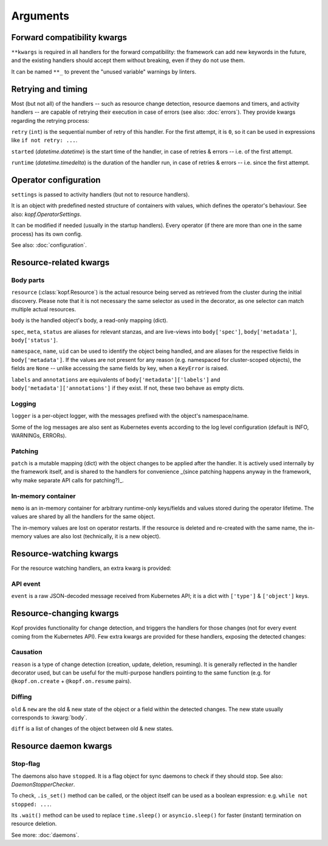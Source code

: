 =========
Arguments
=========


.. kwarg:: kwargs

Forward compatibility kwargs
============================

``**kwargs`` is required in all handlers for the forward compatibility:
the framework can add new keywords in the future, and the existing handlers
should accept them without breaking, even if they do not use them.

It can be named ``**_`` to prevent the "unused variable" warnings by linters.


.. kwarg:: retry
.. kwarg:: started
.. kwarg:: runtime

Retrying and timing
===================

Most (but not all) of the handlers -- such as resource change detection,
resource daemons and timers, and activity handlers -- are capable of retrying
their execution in case of errors (see also: :doc:`errors`).
They provide kwargs regarding the retrying process:

``retry`` (``int``) is the sequential number of retry of this handler.
For the first attempt, it is ``0``, so it can be used in expressions
like ``if not retry: ...``.

``started`` (`datetime.datetime`) is the start time of the handler,
in case of retries & errors -- i.e. of the first attempt.

``runtime`` (`datetime.timedelta`) is the duration of the handler run,
in case of retries & errors -- i.e. since the first attempt.


.. kwarg:: settings

Operator configuration
======================

``settings`` is passed to activity handlers (but not to resource handlers).

It is an object with predefined nested structure of containers with values,
which defines the operator's behaviour. See also: `kopf.OperatorSettings`.

It can be modified if needed (usually in the startup handlers). Every operator
(if there are more than one in the same process) has its own config.

See also: :doc:`configuration`.


Resource-related kwargs
=======================

.. kwarg:: resource
.. kwarg:: body
.. kwarg:: spec
.. kwarg:: meta
.. kwarg:: status
.. kwarg:: uid
.. kwarg:: name
.. kwarg:: namespace
.. kwarg:: labels
.. kwarg:: annotations

Body parts
----------

``resource`` (:class:`kopf.Resource`) is the actual resource being served
as retrieved from the cluster during the initial discovery.
Please note that it is not necessary the same selector as used in the decorator,
as one selector can match multiple actual resources.

``body`` is the handled object's body, a read-only mapping (dict).

``spec``, ``meta``, ``status`` are aliases for relevant stanzas, and are
live-views into ``body['spec']``, ``body['metadata']``, ``body['status']``.

``namespace``, ``name``, ``uid`` can be used to identify the object being
handled, and are aliases for the respective fields in ``body['metadata']``.
If the values are not present for any reason (e.g. namespaced for cluster-scoped
objects), the fields are ``None`` -- unlike accessing the same fields by key,
when a ``KeyError`` is raised.

``labels`` and ``annotations`` are equivalents of ``body['metadata']['labels']``
and ``body['metadata']['annotations']`` if they exist. If not, these two behave
as empty dicts.


.. kwarg:: logger

Logging
-------


``logger`` is a per-object logger, with the messages prefixed with the object's
namespace/name.

Some of the log messages are also sent as Kubernetes events according to the
log level configuration (default is INFO, WARNINGs, ERRORs).


.. kwarg:: patch

Patching
--------

``patch`` is a mutable mapping (dict) with the object changes to be applied
after the handler. It is actively used internally by the framework itself,
and is shared to the handlers for convenience _(since patching happens anyway
in the framework, why make separate API calls for patching?)_.


.. kwarg:: memo

In-memory container
-------------------

``memo`` is an in-memory container for arbitrary runtime-only keys/fields
and values stored during the operator lifetime.
The values are shared by all the handlers for the same object.

The in-memory values are lost on operator restarts.
If the resource is deleted and re-created with the same name,
the in-memory values are also lost (technically, it is a new object).


Resource-watching kwargs
========================

For the resource watching handlers, an extra kwarg is provided:


.. kwarg:: event

API event
---------

``event`` is a raw JSON-decoded message received from Kubernetes API;
it is a dict with ``['type']`` & ``['object']`` keys.


Resource-changing kwargs
========================

Kopf provides functionality for change detection, and triggers the handlers
for those changes (not for every event coming from the Kubernetes API).
Few extra kwargs are provided for these handlers, exposing the detected changes:


.. kwarg:: reason

Causation
---------

``reason`` is a type of change detection (creation, update, deletion, resuming).
It is generally reflected in the handler decorator used, but can be useful for
the multi-purpose handlers pointing to the same function
(e.g. for ``@kopf.on.create`` + ``@kopf.on.resume`` pairs).


.. kwarg:: old
.. kwarg:: new
.. kwarg:: diff

Diffing
-------

``old`` & ``new`` are the old & new state of the object or a field within
the detected changes. The new state usually corresponds to :kwarg:`body`.

``diff`` is a list of changes of the object between old & new states.


Resource daemon kwargs
======================


.. kwarg:: stopped

Stop-flag
---------

The daemons also have ``stopped``. It is a flag object for sync daemons
to check if they should stop. See also: `DaemonStopperChecker`.

To check, ``.is_set()`` method can be called, or the object itself can be used
as a boolean expression: e.g. ``while not stopped: ...``.

Its ``.wait()`` method can be used to replace ``time.sleep()``
or ``asyncio.sleep()`` for faster (instant) termination on resource deletion.

See more: :doc:`daemons`.
